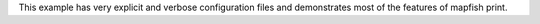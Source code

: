 This example has very explicit and verbose configuration files and demonstrates most of the features of mapfish print.